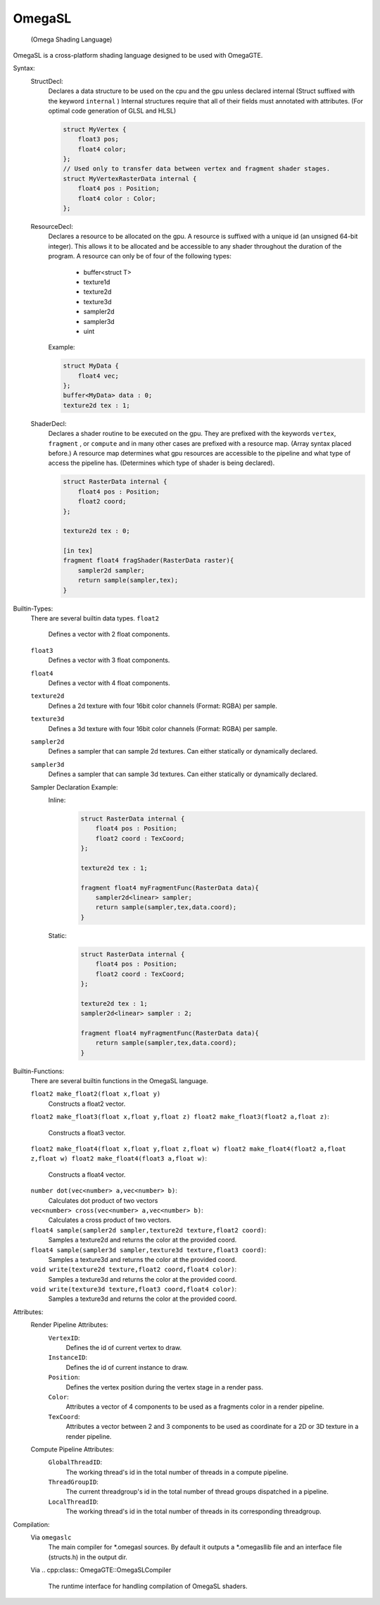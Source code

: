 =======
OmegaSL
=======

    (Omega Shading Language)

OmegaSL is a cross-platform shading language designed to be used with OmegaGTE.

Syntax:
    StructDecl:
        Declares a data structure to be used on the cpu and the gpu unless declared internal (Struct suffixed with the keyword ``internal`` )
        Internal structures require that all of their fields must annotated with attributes. (For optimal code generation of GLSL and HLSL)

        .. code-block:: omegasl

            struct MyVertex {
                float3 pos;
                float4 color;
            };
            // Used only to transfer data between vertex and fragment shader stages.
            struct MyVertexRasterData internal {
                float4 pos : Position;
                float4 color : Color;
            };

    ResourceDecl:
        Declares a resource to be allocated on the gpu. A resource is suffixed with a unique id (an unsigned 64-bit integer).
        This allows it to be allocated and be accessible to any shader throughout the duration of the program.
        A resource can only be of four of the following types:

            - buffer<struct T>
            - texture1d
            - texture2d
            - texture3d
            - sampler2d
            - sampler3d
            - uint

        Example:

        .. code-block:: omegasl

            struct MyData {
                float4 vec;
            };
            buffer<MyData> data : 0;
            texture2d tex : 1;

    ShaderDecl:
        Declares a shader routine to be executed on the gpu.
        They are prefixed with the keywords ``vertex``, ``fragment`` , or ``compute`` and in many other cases are prefixed with a resource map. (Array syntax placed before.)
        A resource map determines what gpu resources are accessible to the pipeline and what type of access the pipeline has.
        (Determines which type of shader is being declared).

        .. code-block:: omegasl

            struct RasterData internal {
                float4 pos : Position;
                float2 coord;
            };

            texture2d tex : 0;

            [in tex]
            fragment float4 fragShader(RasterData raster){
                sampler2d sampler;
                return sample(sampler,tex);
            }
Builtin-Types:
    There are several builtin data types.
    ``float2``
        Defines a vector with 2 float components.
    ``float3``
        Defines a vector with 3 float components.
    ``float4``
        Defines a vector with 4 float components.
    ``texture2d``
        Defines a 2d texture with four 16bit color channels (Format: RGBA) per sample.
    ``texture3d``
        Defines a 3d texture with four 16bit color channels (Format: RGBA) per sample.
    ``sampler2d``
        Defines a sampler that can sample 2d textures.
        Can either statically or dynamically declared.
    ``sampler3d``
        Defines a sampler that can sample 3d textures.
        Can either statically or dynamically declared.

    Sampler Declaration Example:
        Inline:
            .. code-block:: omegasl


                struct RasterData internal {
                    float4 pos : Position;
                    float2 coord : TexCoord;
                };

                texture2d tex : 1;

                fragment float4 myFragmentFunc(RasterData data){
                    sampler2d<linear> sampler;
                    return sample(sampler,tex,data.coord);
                }

        Static:
            .. code-block:: omegasl


                struct RasterData internal {
                    float4 pos : Position;
                    float2 coord : TexCoord;
                };

                texture2d tex : 1;
                sampler2d<linear> sampler : 2;

                fragment float4 myFragmentFunc(RasterData data){
                    return sample(sampler,tex,data.coord);
                }

Builtin-Functions:
    There are several builtin functions in the OmegaSL language.

    ``float2 make_float2(float x,float y)``
        Constructs a float2 vector.

    ``float2 make_float3(float x,float y,float z)
    float2 make_float3(float2 a,float z)``:
        Constructs a float3 vector.

    ``float2 make_float4(float x,float y,float z,float w)
    float2 make_float4(float2 a,float z,float w)
    float2 make_float4(float3 a,float w)``:
        Constructs a float4 vector.

    ``number dot(vec<number> a,vec<number> b)``:
       Calculates dot product of two vectors

    ``vec<number> cross(vec<number> a,vec<number> b)``:
       Calculates a cross product of two vectors.

    ``float4 sample(sampler2d sampler,texture2d texture,float2 coord)``:
        Samples a texture2d and returns the color at the provided coord.

    ``float4 sample(sampler3d sampler,texture3d texture,float3 coord)``:
        Samples a texture3d and returns the color at the provided coord.

    ``void write(texture2d texture,float2 coord,float4 color)``:
        Samples a texture3d and returns the color at the provided coord.

    ``void write(texture3d texture,float3 coord,float4 color)``:
        Samples a texture3d and returns the color at the provided coord.

Attributes:
    Render Pipeline Attributes:
        ``VertexID``:
            Defines the id of current vertex to draw.
        ``InstanceID``:
            Defines the id of current instance to draw.
        ``Position``:
            Defines the vertex position during the vertex stage in a render pass.
        ``Color``:
            Attributes a vector of 4 components to be used as a fragments color in a render pipeline.
        ``TexCoord``:
            Attributes a vector between 2 and 3 components to be used as coordinate for a 2D or 3D texture in a render pipeline.
    Compute Pipeline Attributes:
        ``GlobalThreadID``:
            The working thread's id in the total number of threads in a compute pipeline.
        ``ThreadGroupID``:
            The current threadgroup's id in the total number of thread groups dispatched in a pipeline.
        ``LocalThreadID``:
            The working thread's id in the total number of threads in its corresponding threadgroup.



Compilation:
    Via ``omegaslc``
        The main compiler for \*.omegasl sources.
        By default it outputs a \*.omegasllib file
        and an interface file (structs.h) in the output dir.

    Via
    .. cpp:class:: OmegaGTE::OmegaSLCompiler

        The runtime interface for handling compilation of OmegaSL shaders.



